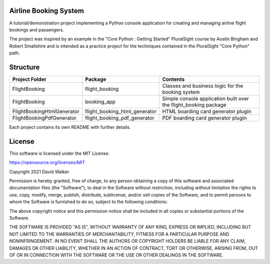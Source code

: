 Airline Booking  System
=======================

A tutorial/demonstration project implementing a Python console application for creating and managing airline flight
bookings and passengers.

The project was inspired by an example in the "Core Python : Getting Started" PluralSight course by Austin Bingham
and Robert Smallshire and is intended as a practice project for the techniques contained in the PluralSight
"Core Python" path.

Structure
=========

+----------------------------+-------------------------------+------------------------------------------------------------------+
| **Project Folder**         | **Package**                   | **Contents**                                                     |
+----------------------------+-------------------------------+------------------------------------------------------------------+
| FlightBooking              | flight_booking                | Classes and business logic for the booking system                |
+----------------------------+-------------------------------+------------------------------------------------------------------+
| FlightBooking              | booking_app                   | Simple console application built over the flight_booking package |
+----------------------------+-------------------------------+------------------------------------------------------------------+
| FlightBookingHtmlGenerator | flight_booking_html_generator | HTML boarding card generator plugin                              |
+----------------------------+-------------------------------+------------------------------------------------------------------+
| FlightBookingPdfGenerator  | flight_booking_pdf_generator  | PDF boarding card generator plugin                               |
+----------------------------+-------------------------------+------------------------------------------------------------------+

Each project contains its own README with further details.

License
=======

This software is licensed under the MIT License:

https://opensource.org/licenses/MIT

Copyright 2021 David Walker

Permission is hereby granted, free of charge, to any person obtaining a copy of this software and associated
documentation files (the "Software"), to deal in the Software without restriction, including without limitation the
rights to use, copy, modify, merge, publish, distribute, sublicense, and/or sell copies of the Software, and to permit
persons to whom the Software is furnished to do so, subject to the following conditions:

The above copyright notice and this permission notice shall be included in all copies or substantial portions of the
Software.

THE SOFTWARE IS PROVIDED "AS IS", WITHOUT WARRANTY OF ANY KIND, EXPRESS OR IMPLIED, INCLUDING BUT NOT LIMITED TO THE
WARRANTIES OF MERCHANTABILITY, FITNESS FOR A PARTICULAR PURPOSE AND NONINFRINGEMENT. IN NO EVENT SHALL THE AUTHORS OR
COPYRIGHT HOLDERS BE LIABLE FOR ANY CLAIM, DAMAGES OR OTHER LIABILITY, WHETHER IN AN ACTION OF CONTRACT, TORT OR
OTHERWISE, ARISING FROM, OUT OF OR IN CONNECTION WITH THE SOFTWARE OR THE USE OR OTHER DEALINGS IN THE SOFTWARE.